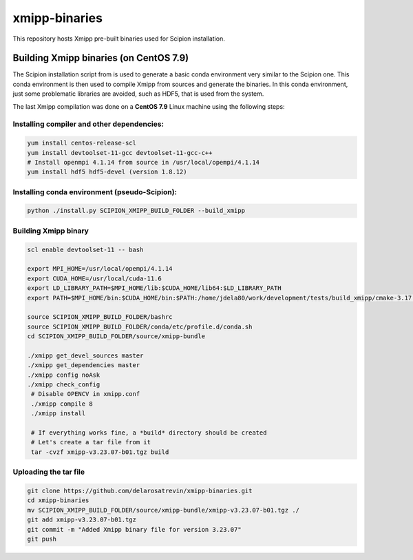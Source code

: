 xmipp-binaries
===============

This repository hosts Xmipp pre-built binaries used for Scipion installation. 


Building Xmipp binaries (on CentOS 7.9)
---------------------------------------
The Scipion installation script from 
is used to generate a basic conda environment very similar to the Scipion one. This conda environment is then
used to compile Xmipp from sources and generate the binaries. In this conda environment, just some 
problematic libraries are avoided, such as HDF5, that is used from the system.

The last Xmipp compilation was done on a **CentOS 7.9** Linux machine using the following steps:


Installing compiler and other dependencies:
...........................................

.. code-block:: bash

    yum install centos-release-scl
    yum install devtoolset-11-gcc devtoolset-11-gcc-c++
    # Install openmpi 4.1.14 from source in /usr/local/opempi/4.1.14  
    yum install hdf5 hdf5-devel (version 1.8.12)


Installing conda environment (pseudo-Scipion):
..............................................

.. code-block:: bash

    python ./install.py SCIPION_XMIPP_BUILD_FOLDER --build_xmipp


Building Xmipp binary
.....................


.. code-block:: bash

    scl enable devtoolset-11 -- bash
    
    export MPI_HOME=/usr/local/opempi/4.1.14
    export CUDA_HOME=/usr/local/cuda-11.6
    export LD_LIBRARY_PATH=$MPI_HOME/lib:$CUDA_HOME/lib64:$LD_LIBRARY_PATH
    export PATH=$MPI_HOME/bin:$CUDA_HOME/bin:$PATH:/home/jdela80/work/development/tests/build_xmipp/cmake-3.17.3/bin

    source SCIPION_XMIPP_BUILD_FOLDER/bashrc
    source SCIPION_XMIPP_BUILD_FOLDER/conda/etc/profile.d/conda.sh
    cd SCIPION_XMIPP_BUILD_FOLDER/source/xmipp-bundle

    ./xmipp get_devel_sources master
    ./xmipp get_dependencies master
    ./xmipp config noAsk
    ./xmipp check_config
     # Disable OPENCV in xmipp.conf
     ./xmipp compile 8
     ./xmipp install

     # If everything works fine, a *build* directory should be created
     # Let's create a tar file from it
     tar -cvzf xmipp-v3.23.07-b01.tgz build


Uploading the tar file
......................

.. code-block:: bash

    git clone https://github.com/delarosatrevin/xmipp-binaries.git
    cd xmipp-binaries
    mv SCIPION_XMIPP_BUILD_FOLDER/source/xmipp-bundle/xmipp-v3.23.07-b01.tgz ./
    git add xmipp-v3.23.07-b01.tgz
    git commit -m "Added Xmipp binary file for version 3.23.07"
    git push

    
